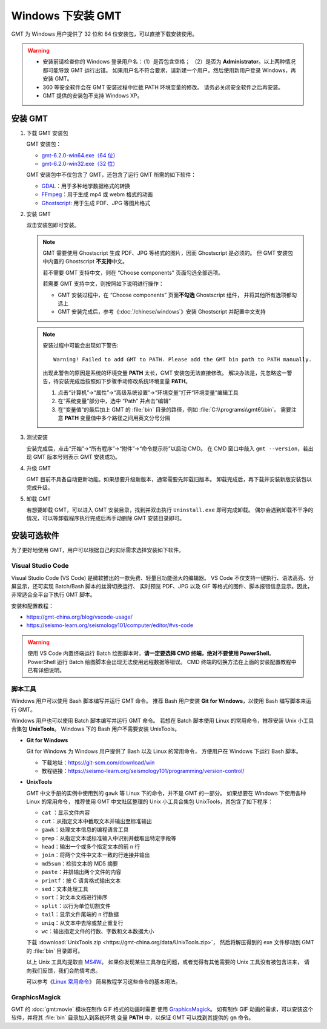 Windows 下安装 GMT
==================

GMT 为 Windows 用户提供了 32 位和 64 位安装包，可以直接下载安装使用。

.. warning::

    - 安装前请检查你的 Windows 登录用户名：（1）是否包含空格；
      （2）是否为 **Administrator**\ 。以上两种情况都可能导致 GMT 运行出错。
      如果用户名不符合要求，请新建一个用户。然后使用新用户登录 Windows，再安装 GMT。
    - 360 等安全软件会在 GMT 安装过程中拦截 PATH 环境变量的修改。
      请务必关闭安全软件之后再安装。
    - GMT 提供的安装包不支持 Windows XP。

安装 GMT
--------

1.  下载 GMT 安装包

    GMT 安装包：

    - `gmt-6.2.0-win64.exe（64 位） <http://mirrors.ustc.edu.cn/gmt/bin/gmt-6.2.0-win64.exe>`__
    - `gmt-6.2.0-win32.exe（32 位） <http://mirrors.ustc.edu.cn/gmt/bin/gmt-6.2.0-win32.exe>`__

    GMT 安装包中不仅包含了 GMT，还包含了运行 GMT 所需的如下软件：

    - `GDAL <https://gdal.org/>`_\ ：用于多种地学数据格式的转换
    - `FFmpeg <https://ffmpeg.org/>`_\ ：用于生成 mp4 或 webm 格式的动画
    - `Ghostscript <https://www.ghostscript.com/>`_\ : 用于生成 PDF、JPG 等图片格式

2.  安装 GMT

    双击安装包即可安装。

    .. note::

        GMT 需要使用 Ghostscript 生成 PDF、JPG 等格式的图片，因而 Ghostscript 是必须的。
        但 GMT 安装包中内置的 Ghostscript **不支持**\ 中文。

        若不需要 GMT 支持中文，则在 “Choose components” 页面勾选全部选项。

        若需要 GMT 支持中文，则按照如下说明进行操作：

        - GMT 安装过程中，在 “Choose components” 页面\ **不勾选** Ghostscript 组件，
          并将其他所有选项都勾选上
        - GMT 安装完成后，参考《\ :doc:`/chinese/windows`\ 》安装 Ghostscript 并配置中文支持

    .. note::

        安装过程中可能会出现如下警告::

            Warning! Failed to add GMT to PATH. Please add the GMT bin path to PATH manually.

        出现此警告的原因是系统的环境变量 **PATH** 太长，GMT 安装包无法直接修改。
        解决办法是，先忽略这一警告，待安装完成后按照如下步骤手动修改系统环境变量 **PATH**\ 。

        1.  点击“计算机”→“属性”→“高级系统设置”→“环境变量”打开“环境变量”编辑工具
        2.  在“系统变量”部分中，选中 “Path” 并点击“编辑”
        3.  在“变量值”的最后加上 GMT 的 :file:`bin` 目录的路径，例如 :file:`C:\\programs\\gmt6\\bin`\ 。
            需要注意 **PATH** 变量值中多个路径之间用英文分号分隔

3.  测试安装

    安装完成后，点击“开始”→“所有程序”→“附件”→“命令提示符”以启动 CMD。
    在 CMD 窗口中敲入 ``gmt --version``\ ，若出现 GMT 版本号则表示 GMT 安装成功。

4.  升级 GMT

    GMT 目前不具备自动更新功能。如果想要升级新版本，通常需要先卸载旧版本。
    卸载完成后，再下载并安装新版安装包以完成升级。

5.  卸载 GMT

    若想要卸载 GMT，可以进入 GMT 安装目录，找到并双击执行 ``Uninstall.exe`` 即可完成卸载。
    偶尔会遇到卸载不干净的情况，可以等卸载程序执行完成后再手动删除 GMT 安装目录即可。

安装可选软件
------------

为了更好地使用 GMT，用户可以根据自己的实际需求选择安装如下软件。

Visual Studio Code
^^^^^^^^^^^^^^^^^^

Visual Studio Code (VS Code) 是微软推出的一款免费、轻量且功能强大的编辑器。
VS Code 不仅支持一键执行、语法高亮、分屏显示，还可实现 Batch/Bash 脚本的丝滑切换运行、
实时预览 PDF、JPG 以及 GIF 等格式的图件、脚本报错信息显示。因此，非常适合全平台下执行 GMT 脚本。

安装和配置教程：

- https://gmt-china.org/blog/vscode-usage/
- https://seismo-learn.org/seismology101/computer/editor/#vs-code

.. warning::

    使用 VS Code 内置终端运行 Batch 绘图脚本时，\
    **请一定要选择 CMD 终端，绝对不要使用 PowerShell**\ 。
    PowerShell 运行 Batch 绘图脚本会出现无法使用远程数据等错误。
    CMD 终端的切换方法在上面的安装配置教程中已有详细说明。

脚本工具
^^^^^^^^^

Windows 用户可以使用 Bash 脚本编写并运行 GMT 命令。
推荐 Bash 用户安装 **Git for Windows**\ ，以使用 Bash 编写脚本来运行 GMT。

Windows 用户也可以使用 Batch 脚本编写并运行 GMT 命令。
若想在 Batch 脚本使用 Linux 的常用命令，推荐安装 Unix 小工具合集包 **UnixTools**\ 。
Windows 下的 Bash 用户不需要安装 UnixTools\ 。

- **Git for Windows**

  Git for Windows 为 Windows 用户提供了 Bash 以及 Linux 的常用命令，
  方便用户在 Windows 下运行 Bash 脚本。

  - 下载地址：https://git-scm.com/download/win
  - 教程链接：https://seismo-learn.org/seismology101/programming/version-control/

.. _unixtools:

- **UnixTools**

  GMT 中文手册的实例中使用到的 ``gawk`` 等 Linux 下的命令，并不是 GMT 的一部分。
  如果想要在 Windows 下使用各种 Linux 的常用命令，
  推荐使用 GMT 中文社区整理的 Unix 小工具合集包 UnixTools，其包含了如下程序：

  - ``cat`` \：显示文件内容
  - ``cut``\ ：从指定文本中截取文本并输出至标准输出
  - ``gawk``\ ：处理文本信息的编程语言工具
  - ``grep``\ ：从指定文本或标准输入中识别并截取出特定字段等
  - ``head``\ ：输出一个或多个指定文本的前 n 行
  - ``join``\ ：将两个文件中文本一致的行连接并输出
  - ``md5sum``\ ：检验文本的 MD5 摘要
  - ``paste``\ ：并排输出两个文件的内容
  - ``printf``\ ：按 C 语言格式输出文本
  - ``sed``\ ：文本处理工具
  - ``sort``\ ：对文本文档进行排序
  - ``split``\ ：以行为单位切割文件
  - ``tail``\ ：显示文件尾端的 n 行数据
  - ``uniq``\ ：从文本中去除或禁止重复行
  - ``wc``\ ：输出指定文件的行数、字数和文本数据大小

  下载 :download:`UnixTools.zip <https://gmt-china.org/data/UnixTools.zip>`，
  然后将解压得到的 exe 文件移动到 GMT 的 :file:`bin` 目录即可。

  以上 Unix 工具均提取自 `MS4W <https://www.ms4w.com/>`__\ 。
  如果你发现某些工具存在问题，或者觉得有其他需要的 Unix 工具没有被包含进来，
  请向我们反馈，我们会酌情考虑。

  可以参考《\ `Linux 常用命令 <https://seismo-learn.org/seismology101/computer/commands/>`__\ 》
  简易教程学习这些命令的基本用法。

GraphicsMagick
^^^^^^^^^^^^^^

GMT 的 :doc:`gmt:movie` 模块在制作 GIF 格式的动画时需要
使用 `GraphicsMagick <http://www.graphicsmagick.org/>`_\ 。
如有制作 GIF 动画的需求，可以安装这个软件，并将其 :file:`bin` 目录加入到系统环境
变量 **PATH** 中，以保证 GMT 可以找到其提供的 ``gm`` 命令。
